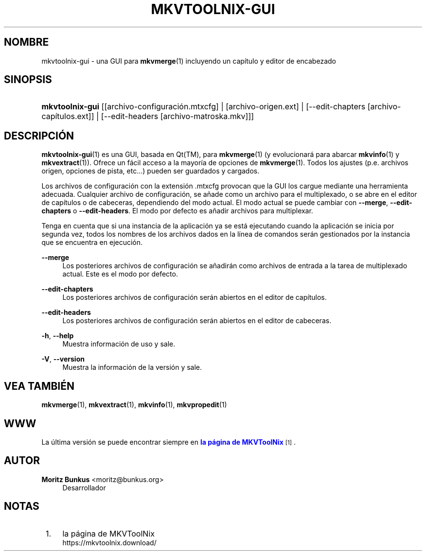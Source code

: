 '\" t
.\"     Title: mkvtoolnix-gui
.\"    Author: Moritz Bunkus <moritz@bunkus.org>
.\" Generator: DocBook XSL Stylesheets v1.79.1 <http://docbook.sf.net/>
.\"      Date: 2016-12-27
.\"    Manual: Comandos de usuario
.\"    Source: MKVToolNix 9.7.0
.\"  Language: Spanish
.\"
.TH "MKVTOOLNIX\-GUI" "1" "2016\-12\-27" "MKVToolNix 9\&.7\&.0" "Comandos de usuario"
.\" -----------------------------------------------------------------
.\" * Define some portability stuff
.\" -----------------------------------------------------------------
.\" ~~~~~~~~~~~~~~~~~~~~~~~~~~~~~~~~~~~~~~~~~~~~~~~~~~~~~~~~~~~~~~~~~
.\" http://bugs.debian.org/507673
.\" http://lists.gnu.org/archive/html/groff/2009-02/msg00013.html
.\" ~~~~~~~~~~~~~~~~~~~~~~~~~~~~~~~~~~~~~~~~~~~~~~~~~~~~~~~~~~~~~~~~~
.ie \n(.g .ds Aq \(aq
.el       .ds Aq '
.\" -----------------------------------------------------------------
.\" * set default formatting
.\" -----------------------------------------------------------------
.\" disable hyphenation
.nh
.\" disable justification (adjust text to left margin only)
.ad l
.\" -----------------------------------------------------------------
.\" * MAIN CONTENT STARTS HERE *
.\" -----------------------------------------------------------------
.SH "NOMBRE"
mkvtoolnix-gui \- una GUI para \fBmkvmerge\fR(1) incluyendo un cap\('itulo y editor de encabezado
.SH "SINOPSIS"
.HP \w'\fBmkvtoolnix\-gui\fR\ 'u
\fBmkvtoolnix\-gui\fR [[archivo\-configuraci\('on\&.mtxcfg] | [archivo\-origen\&.ext] | [\-\-edit\-chapters\ [archivo\-cap\('itulos\&.ext]] | [\-\-edit\-headers\ [archivo\-matroska\&.mkv]]]
.SH "DESCRIPCI\('ON"
.PP
\fBmkvtoolnix-gui\fR(1)
es una
GUI, basada en
Qt(TM), para
\fBmkvmerge\fR(1)
(y evolucionar\('a para abarcar
\fBmkvinfo\fR(1)
y
\fBmkvextract\fR(1))\&. Ofrece un f\('acil acceso a la mayor\('ia de opciones de
\fBmkvmerge\fR(1)\&. Todos los ajustes (p\&.e\&. archivos origen, opciones de pista, etc\&.\&.\&.) pueden ser guardados y cargados\&.
.PP
Los archivos de configuraci\('on con la extensi\('on
\&.mtxcfg
provocan que la GUI los cargue mediante una herramienta adecuada\&. Cualquier archivo de configuraci\('on, se a\(~nade como un archivo para el multiplexado, o se abre en el editor de cap\('itulos o de cabeceras, dependiendo del modo actual\&. El modo actual se puede cambiar con
\fB\-\-merge\fR,
\fB\-\-edit\-chapters\fR
o
\fB\-\-edit\-headers\fR\&. El modo por defecto es a\(~nadir archivos para multiplexar\&.
.PP
Tenga en cuenta que si una instancia de la aplicaci\('on ya se est\('a ejecutando cuando la aplicaci\('on se inicia por segunda vez, todos los nombres de los archivos dados en la l\('inea de comandos ser\('an gestionados por la instancia que se encuentra en ejecuci\('on\&.
.PP
\fB\-\-merge\fR
.RS 4
Los posteriores archivos de configuraci\('on se a\(~nadir\('an como archivos de entrada a la tarea de multiplexado actual\&. Este es el modo por defecto\&.
.RE
.PP
\fB\-\-edit\-chapters\fR
.RS 4
Los posteriores archivos de configuraci\('on ser\('an abiertos en el editor de cap\('itulos\&.
.RE
.PP
\fB\-\-edit\-headers\fR
.RS 4
Los posteriores archivos de configuraci\('on ser\('an abiertos en el editor de cabeceras\&.
.RE
.PP
\fB\-h\fR, \fB\-\-help\fR
.RS 4
Muestra informaci\('on de uso y sale\&.
.RE
.PP
\fB\-V\fR, \fB\-\-version\fR
.RS 4
Muestra la informaci\('on de la versi\('on y sale\&.
.RE
.SH "VEA TAMBI\('EN"
.PP
\fBmkvmerge\fR(1),
\fBmkvextract\fR(1),
\fBmkvinfo\fR(1),
\fBmkvpropedit\fR(1)
.SH "WWW"
.PP
La \('ultima versi\('on se puede encontrar siempre en
\m[blue]\fBla p\('agina de MKVToolNix\fR\m[]\&\s-2\u[1]\d\s+2\&.
.SH "AUTOR"
.PP
\fBMoritz Bunkus\fR <\&moritz@bunkus\&.org\&>
.RS 4
Desarrollador
.RE
.SH "NOTAS"
.IP " 1." 4
la p\('agina de MKVToolNix
.RS 4
\%https://mkvtoolnix.download/
.RE
